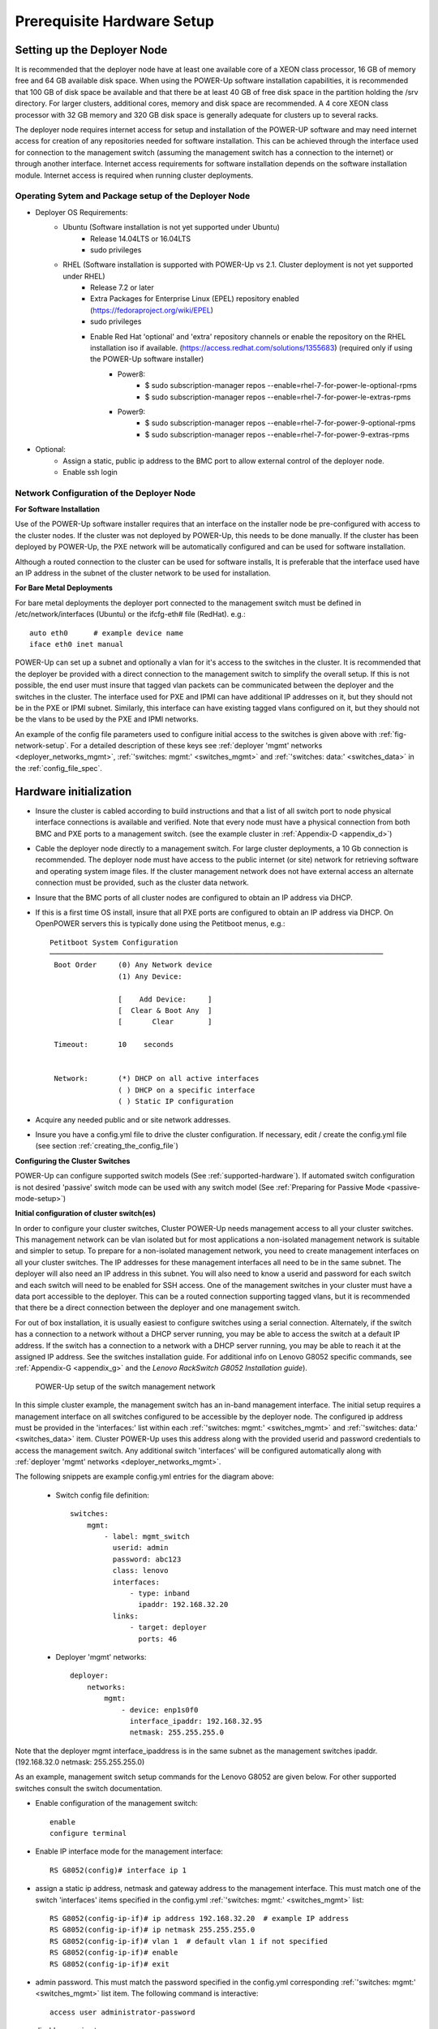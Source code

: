 .. highlight:: none

Prerequisite Hardware Setup
===========================

.. _setup-deployer:

Setting up the Deployer Node
----------------------------

It is recommended that the deployer node have at least one available core of a
XEON class processor, 16 GB of memory free and 64 GB available disk space. When
using the POWER-Up software installation capabilities, it is recommended that 100 GB
of disk space be available and that there be at least 40 GB of free disk space in the
partition holding the /srv directory. For larger clusters, additional cores,
memory and disk space are recommended. A 4 core XEON class processor with 32 GB
memory and 320 GB disk space is generally adequate for clusters up
to several racks.

The deployer node requires internet access for setup and installation of the POWER-UP
software and may need internet access for creation of any repositories needed for
software installation.
This can be achieved through the interface used for connection to the management
switch (assuming the management switch has a connection to the internet) or through
another interface. Internet access requirements for software installation depends on
the software installation module. Internet access is required when running cluster
deployments.


Operating Sytem and Package setup of the Deployer Node
~~~~~~~~~~~~~~~~~~~~~~~~~~~~~~~~~~~~~~~~~~~~~~~~~~~~~~

- Deployer OS Requirements:
    - Ubuntu (Software installation is not yet supported under Ubuntu)
        - Release 14.04LTS or 16.04LTS
        - sudo privileges
    - RHEL (Software installation is supported with POWER-Up vs 2.1. Cluster deployment is not yet supported under RHEL)
        - Release 7.2 or later
        - Extra Packages for Enterprise Linux (EPEL) repository enabled
          (https://fedoraproject.org/wiki/EPEL)
        - sudo privileges
        - Enable Red Hat 'optional' and 'extra' repository channels or enable the repository on the RHEL installation iso if available. (https://access.redhat.com/solutions/1355683) (required only if using the POWER-Up software installer)
            - Power8:
                - $ sudo subscription-manager repos --enable=rhel-7-for-power-le-optional-rpms
                - $ sudo subscription-manager repos --enable=rhel-7-for-power-le-extras-rpms

            - Power9:
                - $ sudo subscription-manager repos --enable=rhel-7-for-power-9-optional-rpms
                - $ sudo subscription-manager repos --enable=rhel-7-for-power-9-extras-rpms


- Optional:
    - Assign a static, public ip address to the BMC port to allow
      external control of the deployer node.
    - Enable ssh login

Network Configuration of the Deployer Node
~~~~~~~~~~~~~~~~~~~~~~~~~~~~~~~~~~~~~~~~~~

**For Software Installation**

Use of the POWER-Up software installer requires that an interface on the installer node
be pre-configured with access to the cluster nodes. If the cluster was not deployed by
POWER-Up, this needs to be done manually. If the cluster has been deployed by POWER-Up,
the PXE network will be automatically configured and can be used for software installation.

Although a routed connection to the cluster can be used for software installs,
It is preferable that the interface used have an IP address in the subnet of the
cluster network to be used for installation.

**For Bare Metal Deployments**

For bare metal deployments the deployer port connected to the management
switch must be defined in /etc/network/interfaces (Ubuntu) or the ifcfg-eth# file
(RedHat). e.g.::

    auto eth0      # example device name
    iface eth0 inet manual

POWER-Up can set up a subnet and optionally a vlan for it's access to the switches in the
cluster. It is recommended that the deployer be provided with a direct
connection to the management switch to simplify the overall setup. If this is
not possible, the end user must insure that tagged vlan packets can be
communicated between the deployer and the switches in the cluster. The interface
used for PXE and IPMI can have additional IP addresses on it, but they should not
be in the PXE or IPMI subnet. Similarly, this interface can have existing tagged
vlans configured on it, but they should not be the vlans to be used by the PXE and
IPMI networks.

An example of the config file parameters used to configure initial access to the
switches is given above with :ref:`fig-network-setup`. For a detailed
description of these keys see
:ref:`deployer 'mgmt' networks <deployer_networks_mgmt>`,
:ref:`'switches: mgmt:' <switches_mgmt>` and
:ref:`'switches: data:' <switches_data>` in the :ref:`config_file_spec`.

Hardware initialization
-----------------------

-   Insure the cluster is cabled according to build instructions and that a list
    of all switch port to node physical interface connections is available and
    verified. Note that every node must have a physical connection from both BMC
    and PXE ports to a management switch. (see the example cluster in
    :ref:`Appendix-D <appendix_d>`)
-   Cable the deployer node directly to a management switch. For large cluster
    deployments, a 10 Gb connection is recommended. The deployer node must have
    access to the public internet (or site) network for retrieving software and
    operating system image files. If the cluster management network does not have
    external access an alternate connection must be provided, such as the cluster
    data network.
-   Insure that the BMC ports of all cluster nodes are configured to obtain an IP
    address via DHCP.
-   If this is a first time OS install, insure that all PXE ports are configured
    to obtain an IP address via DHCP. On OpenPOWER servers this is typically
    done using the Petitboot menus, e.g.::

        Petitboot System Configuration
        ──────────────────────────────────────────────────────────────────────────────
         Boot Order     (0) Any Network device
                        (1) Any Device:

                        [    Add Device:     ]
                        [  Clear & Boot Any  ]
                        [       Clear        ]

         Timeout:       10    seconds


         Network:       (*) DHCP on all active interfaces
                        ( ) DHCP on a specific interface
                        ( ) Static IP configuration

-   Acquire any needed public and or site network addresses.
-   Insure you have a config.yml file to drive the cluster configuration. If
    necessary, edit / create the config.yml file (see section
    :ref:`creating_the_config_file`)

**Configuring the Cluster Switches**

POWER-Up can configure supported switch models (See :ref:`supported-hardware`).
If automated switch configuration is not desired 'passive' switch mode can be
used with any switch model (See
:ref:`Preparing for Passive Mode <passive-mode-setup>`)

**Initial configuration of cluster switch(es)**

In order to configure your cluster switches, Cluster POWER-Up needs management
access to all your cluster switches. This management network can be vlan isolated
but for most applications a non-isolated management network is suitable and
simpler to setup. To prepare for a non-isolated management network, you need to
create management interfaces on all your cluster switches. The IP addresses for
these management interfaces all need to be in the same subnet. The deployer will
also need an IP address in this subnet. You will also need to know a userid  and
password for each switch and each switch will need to be enabled for SSH access.
One of the management switches in your cluster must have a data port accessible
to the deployer. This can be a routed connection supporting tagged vlans, but it
is recommended that there be a direct connection between the deployer and one
management switch.

For out of box installation, it is usually easiest to configure switches
using a serial connection. Alternately, if the switch has a connection to a
network without a DHCP server running, you may be able to access the switch at a
default IP address. If the switch has a connection to a network with a DHCP server
running, you may be able to reach it at the assigned IP address. See the switches
installation guide. For additional info on Lenovo G8052 specific commands,
see :ref:`Appendix-G <appendix_g>` and the *Lenovo RackSwitch G8052 Installation
guide*).

    .. _fig-network-setup:

    .. figure:: _images/simple-cluster.png
        :height: 350
        :align: center

        POWER-Up setup of the switch management network

In this simple cluster example, the management switch has an in-band management
interface. The
initial setup requires a management interface on all switches configured to
be accessible by the deployer node. The configured ip address must be provided
in the 'interfaces:' list within each :ref:`'switches: mgmt:' <switches_mgmt>`
and :ref:`'switches: data:' <switches_data>` item. Cluster POWER-Up uses this
address along with the provided userid and password credentials to access the
management switch. Any additional switch 'interfaces' will be configured
automatically along with
:ref:`deployer 'mgmt' networks <deployer_networks_mgmt>`.

The following snippets are example config.yml entries for the diagram above:

    - Switch config file definition::

        switches:
            mgmt:
                - label: mgmt_switch
                  userid: admin
                  password: abc123
                  class: lenovo
                  interfaces:
                      - type: inband
                        ipaddr: 192.168.32.20
                  links:
                      - target: deployer
                        ports: 46

    - Deployer 'mgmt' networks::

        deployer:
            networks:
                mgmt:
                    - device: enp1s0f0
                      interface_ipaddr: 192.168.32.95
                      netmask: 255.255.255.0

Note that the deployer mgmt interface_ipaddress is in the same subnet
as the management switches ipaddr. (192.168.32.0 netmask: 255.255.255.0)

As an example, management switch setup commands for the Lenovo G8052 are given
below. For other supported switches consult the switch documentation.

- Enable configuration of the management switch::

    enable
    configure terminal

- Enable IP interface mode for the management interface::

    RS G8052(config)# interface ip 1

- assign a static ip address, netmask and gateway address to the management
  interface. This must match one of the switch 'interfaces' items specified in
  the config.yml :ref:`'switches: mgmt:' <switches_mgmt>` list::

    RS G8052(config-ip-if)# ip address 192.168.32.20  # example IP address
    RS G8052(config-ip-if)# ip netmask 255.255.255.0
    RS G8052(config-ip-if)# vlan 1  # default vlan 1 if not specified
    RS G8052(config-ip-if)# enable
    RS G8052(config-ip-if)# exit

- admin password. This must match the password specified in the config.yml
  corresponding :ref:`'switches: mgmt:' <switches_mgmt>` list item. The
  following command is interactive::

    access user administrator-password

- disable spanning tree::

    spanning-tree mode disable

- enable secure https and SSH login::

    ssh enable
    ssh generate-host-key
    access https enable

- Save the config. For additional information, consult vendor documentation)::

    copy running-config startup-config

**Adding additional management and data switch(es)**

For out of box installation, it is usually necessary to configure the switch
using a serial connection. See the switch installation guide. As an example, for
Mellanox switches, a configuration wizard can be used for initial configuration:

- assign hostname
- set DHCP to no for management interfaces
- set zeroconf on mgmt0 interface: to no
- do not enable ipv6 on management interfaces
- assign static ip address. This must match the corresponding interface 'ipaddr'
  specified in the config.yml file :ref:`'switches: data:' <switches_data>`
  list, and be in a :ref:`deployer 'mgmt' network <deployer_networks_mgmt>`.
- assign netmask. This must match the netmask of the
  :ref:`deployer 'mgmt' network <deployer_networks_mgmt>` that will be used to
  access the management port of the switch.
- default gateway
- Primary DNS server
- Domain name
- Set Enable ipv6 to no
- admin password. This must match the password specified in the config.yml
  corresponding :ref:`'switches: data:' <switches_data>` list item.
- disable spanning tree. Typical industry standard commands::

    enable
    configure terminal
    no spanning-tree

- enable SSH login::

    ssh server enable

- Save config. In switch config mode::

    configuration write

- If using redundant data switches with MLAG or vPC, connect only a single
  inter switch peer link (IPL) between switches or leave the IPL links disconnected
  until Cluster POWER-Up completes. (This avoids loops)

- Add the additional switches to the config.yml. A data switch is added as shown
  below:

    - Switch config file definition::

        switches:
            .
            .
            data:
                - label: data_switch
                  userid: admin
                  password: abc123
                  class: cisco
                  interfaces:
                      - type: inband
                        ipaddr: 192.168.32.25
                  links:
                      - target: mgmt_switch
                        ports: mgmt

This completes normal POWER-Up initial configuration. For additional information
and examples on preparing cluster hardware, see the sample configurations in the
appendices.

.. _passive-mode-setup:

**Preparing for Passive Mode**

In passive mode, POWER-Up configures the cluster compute nodes without requiring
any management communication with the cluster switches. This facilitates the use
of POWER-Up even when the switch hardware is not supported or in cases where the
end user does not allow 3rd party access to their switches. When running
POWER-Up in passive mode, the user is responsible for configuring the cluster
switches. The user must also provide the Cluster POWER-Up software with MAC
address tables collected from the cluster switches during the POWER-Up process.
For passive mode, the cluster management switch must be fully programmed before
beginning cluster POWER-Up, while the data switch should be configured after
POWER-Up runs.

**Configuring the management switch(es)**

- The port(s) connected to the deployer node must be put in trunk mode with
  allowed vlans associated with each respective device as defined in the
  deployer :ref:`'mgmt' <deployer_networks_mgmt>` and
  :ref:`'client' <deployer_networks_client>` networks.
- The ports on the management switch which connect to cluster node BMC
  ports or PXE interfaces must be in access mode and have their PVID
  (Native VLAN) set to the respective 'type: ipmi' and 'type: pxe' 'vlan' values
  set in the :ref:`'deployer client networks' <deployer_networks_client>`.

**Configuring the data switch(es)**

Configuration of the data switches is dependent on the user requirements. The
user / installer is responsible for all configuration.  Generally, configuration
of the data switches should occur after Cluster POWER-Up completes. In
particular, note that it is not usually possible to acquire complete MAC address
information once vPC (AKA MLAG or VLAG) has been configured on the data
switches.


